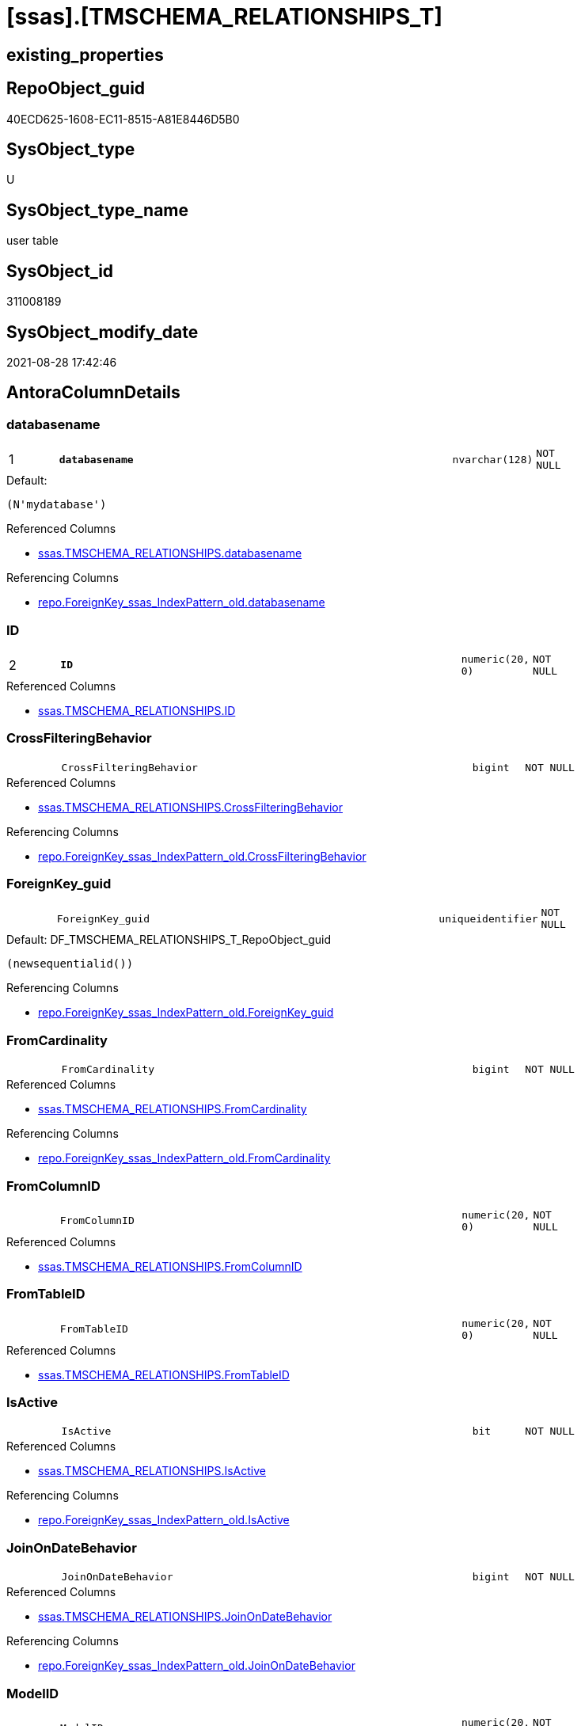 = [ssas].[TMSCHEMA_RELATIONSHIPS_T]

== existing_properties

// tag::existing_properties[]
:ExistsProperty--antorareferencedlist:
:ExistsProperty--antorareferencinglist:
:ExistsProperty--has_history:
:ExistsProperty--has_history_columns:
:ExistsProperty--is_persistence:
:ExistsProperty--is_persistence_check_duplicate_per_pk:
:ExistsProperty--is_persistence_check_for_empty_source:
:ExistsProperty--is_persistence_delete_changed:
:ExistsProperty--is_persistence_delete_missing:
:ExistsProperty--is_persistence_insert:
:ExistsProperty--is_persistence_truncate:
:ExistsProperty--is_persistence_update_changed:
:ExistsProperty--is_repo_managed:
:ExistsProperty--is_ssas:
:ExistsProperty--persistence_source_repoobject_fullname:
:ExistsProperty--persistence_source_repoobject_fullname2:
:ExistsProperty--persistence_source_repoobject_guid:
:ExistsProperty--persistence_source_repoobject_xref:
:ExistsProperty--pk_index_guid:
:ExistsProperty--pk_indexpatterncolumndatatype:
:ExistsProperty--pk_indexpatterncolumnname:
:ExistsProperty--referencedobjectlist:
:ExistsProperty--usp_persistence_repoobject_guid:
:ExistsProperty--FK:
:ExistsProperty--AntoraIndexList:
:ExistsProperty--Columns:
// end::existing_properties[]

== RepoObject_guid

// tag::RepoObject_guid[]
40ECD625-1608-EC11-8515-A81E8446D5B0
// end::RepoObject_guid[]

== SysObject_type

// tag::SysObject_type[]
U 
// end::SysObject_type[]

== SysObject_type_name

// tag::SysObject_type_name[]
user table
// end::SysObject_type_name[]

== SysObject_id

// tag::SysObject_id[]
311008189
// end::SysObject_id[]

== SysObject_modify_date

// tag::SysObject_modify_date[]
2021-08-28 17:42:46
// end::SysObject_modify_date[]

== AntoraColumnDetails

// tag::AntoraColumnDetails[]
[#column-databasename]
=== databasename

[cols="d,8m,m,m,m,d"]
|===
|1
|*databasename*
|nvarchar(128)
|NOT NULL
|
|
|===

.Default: 
....
(N'mydatabase')
....

.Referenced Columns
--
* xref:ssas.TMSCHEMA_RELATIONSHIPS.adoc#column-databasename[+ssas.TMSCHEMA_RELATIONSHIPS.databasename+]
--

.Referencing Columns
--
* xref:repo.ForeignKey_ssas_IndexPattern_old.adoc#column-databasename[+repo.ForeignKey_ssas_IndexPattern_old.databasename+]
--


[#column-ID]
=== ID

[cols="d,8m,m,m,m,d"]
|===
|2
|*ID*
|numeric(20, 0)
|NOT NULL
|
|
|===

.Referenced Columns
--
* xref:ssas.TMSCHEMA_RELATIONSHIPS.adoc#column-ID[+ssas.TMSCHEMA_RELATIONSHIPS.ID+]
--


[#column-CrossFilteringBehavior]
=== CrossFilteringBehavior

[cols="d,8m,m,m,m,d"]
|===
|
|CrossFilteringBehavior
|bigint
|NOT NULL
|
|
|===

.Referenced Columns
--
* xref:ssas.TMSCHEMA_RELATIONSHIPS.adoc#column-CrossFilteringBehavior[+ssas.TMSCHEMA_RELATIONSHIPS.CrossFilteringBehavior+]
--

.Referencing Columns
--
* xref:repo.ForeignKey_ssas_IndexPattern_old.adoc#column-CrossFilteringBehavior[+repo.ForeignKey_ssas_IndexPattern_old.CrossFilteringBehavior+]
--


[#column-ForeignKey_guid]
=== ForeignKey_guid

[cols="d,8m,m,m,m,d"]
|===
|
|ForeignKey_guid
|uniqueidentifier
|NOT NULL
|
|
|===

.Default: DF_TMSCHEMA_RELATIONSHIPS_T_RepoObject_guid
....
(newsequentialid())
....

.Referencing Columns
--
* xref:repo.ForeignKey_ssas_IndexPattern_old.adoc#column-ForeignKey_guid[+repo.ForeignKey_ssas_IndexPattern_old.ForeignKey_guid+]
--


[#column-FromCardinality]
=== FromCardinality

[cols="d,8m,m,m,m,d"]
|===
|
|FromCardinality
|bigint
|NOT NULL
|
|
|===

.Referenced Columns
--
* xref:ssas.TMSCHEMA_RELATIONSHIPS.adoc#column-FromCardinality[+ssas.TMSCHEMA_RELATIONSHIPS.FromCardinality+]
--

.Referencing Columns
--
* xref:repo.ForeignKey_ssas_IndexPattern_old.adoc#column-FromCardinality[+repo.ForeignKey_ssas_IndexPattern_old.FromCardinality+]
--


[#column-FromColumnID]
=== FromColumnID

[cols="d,8m,m,m,m,d"]
|===
|
|FromColumnID
|numeric(20, 0)
|NOT NULL
|
|
|===

.Referenced Columns
--
* xref:ssas.TMSCHEMA_RELATIONSHIPS.adoc#column-FromColumnID[+ssas.TMSCHEMA_RELATIONSHIPS.FromColumnID+]
--


[#column-FromTableID]
=== FromTableID

[cols="d,8m,m,m,m,d"]
|===
|
|FromTableID
|numeric(20, 0)
|NOT NULL
|
|
|===

.Referenced Columns
--
* xref:ssas.TMSCHEMA_RELATIONSHIPS.adoc#column-FromTableID[+ssas.TMSCHEMA_RELATIONSHIPS.FromTableID+]
--


[#column-IsActive]
=== IsActive

[cols="d,8m,m,m,m,d"]
|===
|
|IsActive
|bit
|NOT NULL
|
|
|===

.Referenced Columns
--
* xref:ssas.TMSCHEMA_RELATIONSHIPS.adoc#column-IsActive[+ssas.TMSCHEMA_RELATIONSHIPS.IsActive+]
--

.Referencing Columns
--
* xref:repo.ForeignKey_ssas_IndexPattern_old.adoc#column-IsActive[+repo.ForeignKey_ssas_IndexPattern_old.IsActive+]
--


[#column-JoinOnDateBehavior]
=== JoinOnDateBehavior

[cols="d,8m,m,m,m,d"]
|===
|
|JoinOnDateBehavior
|bigint
|NOT NULL
|
|
|===

.Referenced Columns
--
* xref:ssas.TMSCHEMA_RELATIONSHIPS.adoc#column-JoinOnDateBehavior[+ssas.TMSCHEMA_RELATIONSHIPS.JoinOnDateBehavior+]
--

.Referencing Columns
--
* xref:repo.ForeignKey_ssas_IndexPattern_old.adoc#column-JoinOnDateBehavior[+repo.ForeignKey_ssas_IndexPattern_old.JoinOnDateBehavior+]
--


[#column-ModelID]
=== ModelID

[cols="d,8m,m,m,m,d"]
|===
|
|ModelID
|numeric(20, 0)
|NOT NULL
|
|
|===

.Referenced Columns
--
* xref:ssas.TMSCHEMA_RELATIONSHIPS.adoc#column-ModelID[+ssas.TMSCHEMA_RELATIONSHIPS.ModelID+]
--


[#column-ModifiedTime]
=== ModifiedTime

[cols="d,8m,m,m,m,d"]
|===
|
|ModifiedTime
|datetime
|NOT NULL
|
|
|===

.Referenced Columns
--
* xref:ssas.TMSCHEMA_RELATIONSHIPS.adoc#column-ModifiedTime[+ssas.TMSCHEMA_RELATIONSHIPS.ModifiedTime+]
--


[#column-Name]
=== Name

[cols="d,8m,m,m,m,d"]
|===
|
|Name
|nvarchar(max)
|NOT NULL
|
|
|===

.Referenced Columns
--
* xref:ssas.TMSCHEMA_RELATIONSHIPS.adoc#column-Name[+ssas.TMSCHEMA_RELATIONSHIPS.Name+]
--

.Referencing Columns
--
* xref:repo.ForeignKey_ssas_IndexPattern_old.adoc#column-ForeignKey_orignalName[+repo.ForeignKey_ssas_IndexPattern_old.ForeignKey_orignalName+]
--


[#column-RefreshedTime]
=== RefreshedTime

[cols="d,8m,m,m,m,d"]
|===
|
|RefreshedTime
|datetime
|NULL
|
|
|===

.Referenced Columns
--
* xref:ssas.TMSCHEMA_RELATIONSHIPS.adoc#column-RefreshedTime[+ssas.TMSCHEMA_RELATIONSHIPS.RefreshedTime+]
--


[#column-RelationshipStorage2ID]
=== RelationshipStorage2ID

[cols="d,8m,m,m,m,d"]
|===
|
|RelationshipStorage2ID
|numeric(20, 0)
|NULL
|
|
|===

.Referenced Columns
--
* xref:ssas.TMSCHEMA_RELATIONSHIPS.adoc#column-RelationshipStorage2ID[+ssas.TMSCHEMA_RELATIONSHIPS.RelationshipStorage2ID+]
--


[#column-RelationshipStorageID]
=== RelationshipStorageID

[cols="d,8m,m,m,m,d"]
|===
|
|RelationshipStorageID
|numeric(20, 0)
|NULL
|
|
|===

.Referenced Columns
--
* xref:ssas.TMSCHEMA_RELATIONSHIPS.adoc#column-RelationshipStorageID[+ssas.TMSCHEMA_RELATIONSHIPS.RelationshipStorageID+]
--


[#column-RelyOnReferentialIntegrity]
=== RelyOnReferentialIntegrity

[cols="d,8m,m,m,m,d"]
|===
|
|RelyOnReferentialIntegrity
|bit
|NOT NULL
|
|
|===

.Referenced Columns
--
* xref:ssas.TMSCHEMA_RELATIONSHIPS.adoc#column-RelyOnReferentialIntegrity[+ssas.TMSCHEMA_RELATIONSHIPS.RelyOnReferentialIntegrity+]
--

.Referencing Columns
--
* xref:repo.ForeignKey_ssas_IndexPattern_old.adoc#column-RelyOnReferentialIntegrity[+repo.ForeignKey_ssas_IndexPattern_old.RelyOnReferentialIntegrity+]
--


[#column-SecurityFilteringBehavior]
=== SecurityFilteringBehavior

[cols="d,8m,m,m,m,d"]
|===
|
|SecurityFilteringBehavior
|bigint
|NOT NULL
|
|
|===

.Referenced Columns
--
* xref:ssas.TMSCHEMA_RELATIONSHIPS.adoc#column-SecurityFilteringBehavior[+ssas.TMSCHEMA_RELATIONSHIPS.SecurityFilteringBehavior+]
--

.Referencing Columns
--
* xref:repo.ForeignKey_ssas_IndexPattern_old.adoc#column-SecurityFilteringBehavior[+repo.ForeignKey_ssas_IndexPattern_old.SecurityFilteringBehavior+]
--


[#column-State]
=== State

[cols="d,8m,m,m,m,d"]
|===
|
|State
|bigint
|NOT NULL
|
|
|===

.Referenced Columns
--
* xref:ssas.TMSCHEMA_RELATIONSHIPS.adoc#column-State[+ssas.TMSCHEMA_RELATIONSHIPS.State+]
--


[#column-ToCardinality]
=== ToCardinality

[cols="d,8m,m,m,m,d"]
|===
|
|ToCardinality
|bigint
|NOT NULL
|
|
|===

.Referenced Columns
--
* xref:ssas.TMSCHEMA_RELATIONSHIPS.adoc#column-ToCardinality[+ssas.TMSCHEMA_RELATIONSHIPS.ToCardinality+]
--

.Referencing Columns
--
* xref:repo.ForeignKey_ssas_IndexPattern_old.adoc#column-ToCardinality[+repo.ForeignKey_ssas_IndexPattern_old.ToCardinality+]
--


[#column-ToColumnID]
=== ToColumnID

[cols="d,8m,m,m,m,d"]
|===
|
|ToColumnID
|numeric(20, 0)
|NOT NULL
|
|
|===

.Referenced Columns
--
* xref:ssas.TMSCHEMA_RELATIONSHIPS.adoc#column-ToColumnID[+ssas.TMSCHEMA_RELATIONSHIPS.ToColumnID+]
--


[#column-ToTableID]
=== ToTableID

[cols="d,8m,m,m,m,d"]
|===
|
|ToTableID
|numeric(20, 0)
|NOT NULL
|
|
|===

.Referenced Columns
--
* xref:ssas.TMSCHEMA_RELATIONSHIPS.adoc#column-ToTableID[+ssas.TMSCHEMA_RELATIONSHIPS.ToTableID+]
--


[#column-Type]
=== Type

[cols="d,8m,m,m,m,d"]
|===
|
|Type
|bigint
|NOT NULL
|
|
|===

.Referenced Columns
--
* xref:ssas.TMSCHEMA_RELATIONSHIPS.adoc#column-Type[+ssas.TMSCHEMA_RELATIONSHIPS.Type+]
--

.Referencing Columns
--
* xref:repo.ForeignKey_ssas_IndexPattern_old.adoc#column-Type[+repo.ForeignKey_ssas_IndexPattern_old.Type+]
--


// end::AntoraColumnDetails[]

== AntoraMeasureDetails

// tag::AntoraMeasureDetails[]

// end::AntoraMeasureDetails[]

== AntoraPkColumnTableRows

// tag::AntoraPkColumnTableRows[]
|1
|*<<column-databasename>>*
|nvarchar(128)
|NOT NULL
|
|

|2
|*<<column-ID>>*
|numeric(20, 0)
|NOT NULL
|
|





















// end::AntoraPkColumnTableRows[]

== AntoraNonPkColumnTableRows

// tag::AntoraNonPkColumnTableRows[]


|
|<<column-CrossFilteringBehavior>>
|bigint
|NOT NULL
|
|

|
|<<column-ForeignKey_guid>>
|uniqueidentifier
|NOT NULL
|
|

|
|<<column-FromCardinality>>
|bigint
|NOT NULL
|
|

|
|<<column-FromColumnID>>
|numeric(20, 0)
|NOT NULL
|
|

|
|<<column-FromTableID>>
|numeric(20, 0)
|NOT NULL
|
|

|
|<<column-IsActive>>
|bit
|NOT NULL
|
|

|
|<<column-JoinOnDateBehavior>>
|bigint
|NOT NULL
|
|

|
|<<column-ModelID>>
|numeric(20, 0)
|NOT NULL
|
|

|
|<<column-ModifiedTime>>
|datetime
|NOT NULL
|
|

|
|<<column-Name>>
|nvarchar(max)
|NOT NULL
|
|

|
|<<column-RefreshedTime>>
|datetime
|NULL
|
|

|
|<<column-RelationshipStorage2ID>>
|numeric(20, 0)
|NULL
|
|

|
|<<column-RelationshipStorageID>>
|numeric(20, 0)
|NULL
|
|

|
|<<column-RelyOnReferentialIntegrity>>
|bit
|NOT NULL
|
|

|
|<<column-SecurityFilteringBehavior>>
|bigint
|NOT NULL
|
|

|
|<<column-State>>
|bigint
|NOT NULL
|
|

|
|<<column-ToCardinality>>
|bigint
|NOT NULL
|
|

|
|<<column-ToColumnID>>
|numeric(20, 0)
|NOT NULL
|
|

|
|<<column-ToTableID>>
|numeric(20, 0)
|NOT NULL
|
|

|
|<<column-Type>>
|bigint
|NOT NULL
|
|

// end::AntoraNonPkColumnTableRows[]

== AntoraIndexList

// tag::AntoraIndexList[]

[#index-PK_TMSCHEMA_RELATIONSHIPS_T]
=== PK_TMSCHEMA_RELATIONSHIPS_T

* IndexSemanticGroup: xref:other/IndexSemanticGroup.adoc#_no_group[no_group]
+
--
* <<column-databasename>>; nvarchar(128)
* <<column-ID>>; numeric(20, 0)
--
* PK, Unique, Real: 1, 1, 1

// end::AntoraIndexList[]

== AntoraParameterList

// tag::AntoraParameterList[]

// end::AntoraParameterList[]

== Other tags

source: property.RepoObjectProperty_cross As rop_cross


=== AdocUspSteps

// tag::adocuspsteps[]

// end::adocuspsteps[]


=== AntoraReferencedList

// tag::antorareferencedlist[]
* xref:ssas.TMSCHEMA_RELATIONSHIPS.adoc[]
// end::antorareferencedlist[]


=== AntoraReferencingList

// tag::antorareferencinglist[]
* xref:repo.ForeignKey_ssas_IndexPattern_old.adoc[]
* xref:ssas.usp_PERSIST_TMSCHEMA_RELATIONSHIPS_T.adoc[]
// end::antorareferencinglist[]


=== exampleUsage

// tag::exampleusage[]

// end::exampleusage[]


=== exampleUsage_2

// tag::exampleusage_2[]

// end::exampleusage_2[]


=== exampleUsage_3

// tag::exampleusage_3[]

// end::exampleusage_3[]


=== exampleUsage_4

// tag::exampleusage_4[]

// end::exampleusage_4[]


=== exampleUsage_5

// tag::exampleusage_5[]

// end::exampleusage_5[]


=== exampleWrong_Usage

// tag::examplewrong_usage[]

// end::examplewrong_usage[]


=== has_execution_plan_issue

// tag::has_execution_plan_issue[]

// end::has_execution_plan_issue[]


=== has_get_referenced_issue

// tag::has_get_referenced_issue[]

// end::has_get_referenced_issue[]


=== has_history

// tag::has_history[]
0
// end::has_history[]


=== has_history_columns

// tag::has_history_columns[]
0
// end::has_history_columns[]


=== is_persistence

// tag::is_persistence[]
1
// end::is_persistence[]


=== is_persistence_check_duplicate_per_pk

// tag::is_persistence_check_duplicate_per_pk[]
0
// end::is_persistence_check_duplicate_per_pk[]


=== is_persistence_check_for_empty_source

// tag::is_persistence_check_for_empty_source[]
0
// end::is_persistence_check_for_empty_source[]


=== is_persistence_delete_changed

// tag::is_persistence_delete_changed[]
0
// end::is_persistence_delete_changed[]


=== is_persistence_delete_missing

// tag::is_persistence_delete_missing[]
1
// end::is_persistence_delete_missing[]


=== is_persistence_insert

// tag::is_persistence_insert[]
1
// end::is_persistence_insert[]


=== is_persistence_truncate

// tag::is_persistence_truncate[]
0
// end::is_persistence_truncate[]


=== is_persistence_update_changed

// tag::is_persistence_update_changed[]
1
// end::is_persistence_update_changed[]


=== is_repo_managed

// tag::is_repo_managed[]
1
// end::is_repo_managed[]


=== is_ssas

// tag::is_ssas[]
0
// end::is_ssas[]


=== microsoft_database_tools_support

// tag::microsoft_database_tools_support[]

// end::microsoft_database_tools_support[]


=== MS_Description

// tag::ms_description[]

// end::ms_description[]


=== persistence_source_RepoObject_fullname

// tag::persistence_source_repoobject_fullname[]
[ssas].[TMSCHEMA_RELATIONSHIPS]
// end::persistence_source_repoobject_fullname[]


=== persistence_source_RepoObject_fullname2

// tag::persistence_source_repoobject_fullname2[]
ssas.TMSCHEMA_RELATIONSHIPS
// end::persistence_source_repoobject_fullname2[]


=== persistence_source_RepoObject_guid

// tag::persistence_source_repoobject_guid[]
E4E6A70A-8A06-EC11-8515-A81E8446D5B0
// end::persistence_source_repoobject_guid[]


=== persistence_source_RepoObject_xref

// tag::persistence_source_repoobject_xref[]
xref:ssas.TMSCHEMA_RELATIONSHIPS.adoc[]
// end::persistence_source_repoobject_xref[]


=== pk_index_guid

// tag::pk_index_guid[]
863ADABD-1608-EC11-8515-A81E8446D5B0
// end::pk_index_guid[]


=== pk_IndexPatternColumnDatatype

// tag::pk_indexpatterncolumndatatype[]
nvarchar(128),numeric(20, 0)
// end::pk_indexpatterncolumndatatype[]


=== pk_IndexPatternColumnName

// tag::pk_indexpatterncolumnname[]
databasename,ID
// end::pk_indexpatterncolumnname[]


=== pk_IndexSemanticGroup

// tag::pk_indexsemanticgroup[]

// end::pk_indexsemanticgroup[]


=== ReferencedObjectList

// tag::referencedobjectlist[]
* [ssas].[TMSCHEMA_RELATIONSHIPS]
// end::referencedobjectlist[]


=== usp_persistence_RepoObject_guid

// tag::usp_persistence_repoobject_guid[]
666E8DEE-3D08-EC11-8515-A81E8446D5B0
// end::usp_persistence_repoobject_guid[]


=== UspExamples

// tag::uspexamples[]

// end::uspexamples[]


=== UspParameters

// tag::uspparameters[]

// end::uspparameters[]

== Boolean Attributes

source: property.RepoObjectProperty WHERE property_int = 1

// tag::boolean_attributes[]
:is_persistence:
:is_persistence_delete_missing:
:is_persistence_insert:
:is_persistence_update_changed:
:is_repo_managed:

// end::boolean_attributes[]

== sql_modules_definition

// tag::sql_modules_definition[]
[%collapsible]
=======
[source,sql]
----

----
=======
// end::sql_modules_definition[]


